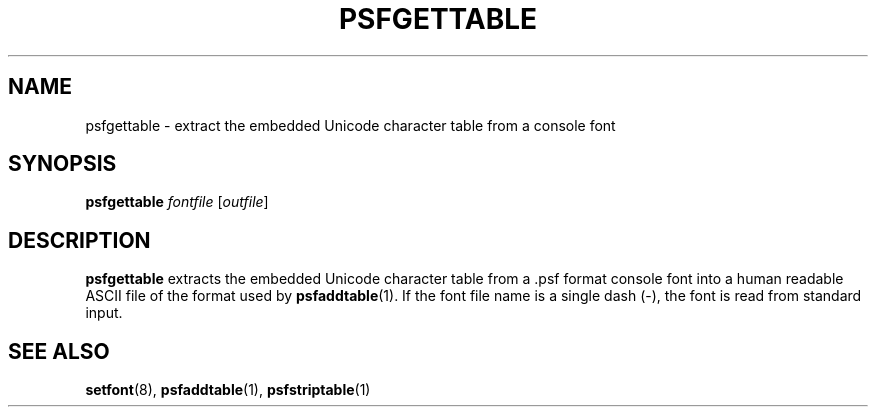 .\" @(#)psfgettable.1
.TH PSFGETTABLE 1 "25 Oct 1994"
.SH NAME
psfgettable \- extract the embedded Unicode character table from a console font
.SH SYNOPSIS
.B psfgettable
.I fontfile
.RI [ outfile ]
.SH DESCRIPTION
.IX "psfgettable command" "" "\fLpsfgettable\fR command"  
.LP
.B psfgettable
extracts the embedded Unicode character table from a .psf format
console font into a human readable ASCII file of the format used by
.BR psfaddtable (1).
If the font file name is a single dash (\-), the font is read from
standard input.
.SH "SEE ALSO"
.BR setfont (8),
.BR psfaddtable (1),
.BR psfstriptable (1)


